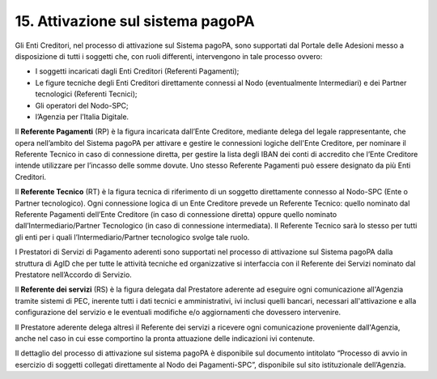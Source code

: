 15. Attivazione sul sistema pagoPA
==================================

Gli Enti Creditori, nel processo di attivazione sul Sistema pagoPA, sono
supportati dal Portale delle Adesioni messo a disposizione di tutti i
soggetti che, con ruoli differenti, intervengono in tale processo
ovvero:

-  I soggetti incaricati dagli Enti Creditori (Referenti Pagamenti);

-  Le figure tecniche degli Enti Creditori direttamente connessi al Nodo
   (eventualmente Intermediari) e dei Partner tecnologici (Referenti
   Tecnici);

-  Gli operatori del Nodo-SPC;

-  l’Agenzia per l’Italia Digitale.

Il **Referente Pagamenti** (RP) è la figura incaricata dall’Ente
Creditore, mediante delega del legale rappresentante, che opera
nell’ambito del Sistema pagoPA per attivare e gestire le connessioni
logiche dell'Ente Creditore, per nominare il Referente Tecnico in caso
di connessione diretta, per gestire la lista degli IBAN dei conti di
accredito che l’Ente Creditore intende utilizzare per l’incasso delle
somme dovute. Uno stesso Referente Pagamenti può essere designato da più
Enti Creditori.

Il **Referente Tecnico** (RT) è la figura tecnica di riferimento di un
soggetto direttamente connesso al Nodo-SPC (Ente o Partner tecnologico).
Ogni connessione logica di un Ente Creditore prevede un Referente
Tecnico: quello nominato dal Referente Pagamenti dell’Ente Creditore (in
caso di connessione diretta) oppure quello nominato
dall’Intermediario/Partner Tecnologico (in caso di connessione
intermediata). Il Referente Tecnico sarà lo stesso per tutti gli enti
per i quali l’Intermediario/Partner tecnologico svolge tale ruolo.

I Prestatori di Servizi di Pagamento aderenti sono supportati nel
processo di attivazione sul Sistema pagoPA dalla struttura di AgID che
per tutte le attività tecniche ed organizzative si interfaccia con il
Referente dei Servizi nominato dal Prestatore nell’Accordo di Servizio.

Il **Referente dei servizi** (RS) è la figura delegata dal Prestatore
aderente ad eseguire ogni comunicazione all'Agenzia tramite sistemi di
PEC, inerente tutti i dati tecnici e amministrativi, ivi inclusi quelli
bancari, necessari all'attivazione e alla configurazione del servizio e
le eventuali modifiche e/o aggiornamenti che dovessero intervenire.

Il Prestatore aderente delega altresì il Referente dei servizi a
ricevere ogni comunicazione proveniente dall'Agenzia, anche nel caso in
cui esse comportino la pronta attuazione delle indicazioni ivi
contenute.

Il dettaglio del processo di attivazione sul sistema pagoPA è
disponibile sul documento intitolato “Processo di avvio in esercizio di
soggetti collegati direttamente al Nodo dei Pagamenti-SPC”, disponibile
sul sito istituzionale dell’Agenzia.
